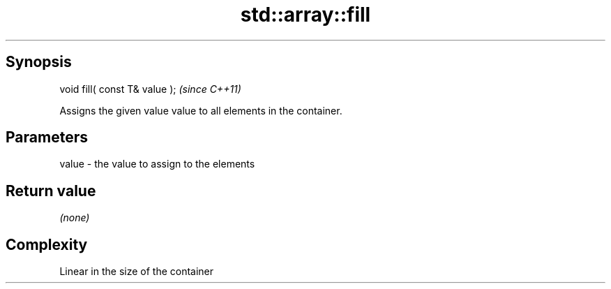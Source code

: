 .TH std::array::fill 3 "Sep  4 2015" "2.0 | http://cppreference.com" "C++ Standard Libary"
.SH Synopsis
   void fill( const T& value );  \fI(since C++11)\fP

   Assigns the given value value to all elements in the container.

.SH Parameters

   value - the value to assign to the elements

.SH Return value

   \fI(none)\fP

.SH Complexity

   Linear in the size of the container
